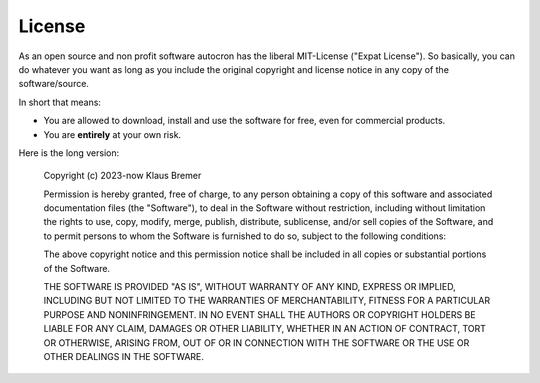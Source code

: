 
License
=======


As an open source and non profit software autocron has the liberal MIT-License ("Expat License"). So basically, you can do whatever you want as long as you include the original copyright and license notice in any copy of the software/source.

In short that means:

* You are allowed to download, install and use the software for free, even for commercial products.
* You are **entirely** at your own risk.

Here is the long version:

    Copyright (c) 2023-now Klaus Bremer

    Permission is hereby granted, free of charge, to any person obtaining a copy
    of this software and associated documentation files (the "Software"), to deal
    in the Software without restriction, including without limitation the rights
    to use, copy, modify, merge, publish, distribute, sublicense, and/or sell
    copies of the Software, and to permit persons to whom the Software is
    furnished to do so, subject to the following conditions:

    The above copyright notice and this permission notice shall be included in all
    copies or substantial portions of the Software.

    THE SOFTWARE IS PROVIDED "AS IS", WITHOUT WARRANTY OF ANY KIND, EXPRESS OR
    IMPLIED, INCLUDING BUT NOT LIMITED TO THE WARRANTIES OF MERCHANTABILITY,
    FITNESS FOR A PARTICULAR PURPOSE AND NONINFRINGEMENT. IN NO EVENT SHALL THE
    AUTHORS OR COPYRIGHT HOLDERS BE LIABLE FOR ANY CLAIM, DAMAGES OR OTHER
    LIABILITY, WHETHER IN AN ACTION OF CONTRACT, TORT OR OTHERWISE, ARISING FROM,
    OUT OF OR IN CONNECTION WITH THE SOFTWARE OR THE USE OR OTHER DEALINGS IN THE
    SOFTWARE.

